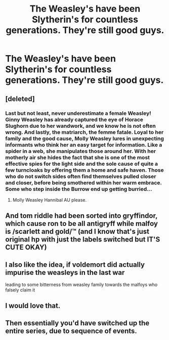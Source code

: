 #+TITLE: The Weasley's have been Slytherin's for countless generations. They're still good guys.

* The Weasley's have been Slytherin's for countless generations. They're still good guys.
:PROPERTIES:
:Author: LordUltimus92
:Score: 127
:DateUnix: 1580007831.0
:DateShort: 2020-Jan-26
:FlairText: Prompt
:END:

** [deleted]
:PROPERTIES:
:Score: 95
:DateUnix: 1580023515.0
:DateShort: 2020-Jan-26
:END:

*** Last but not least, never underestimate a female Weasley! Ginny Weasley has already captured the eye of Horace Slughorn due to her wandwork, and we know he is not often wrong. And lastly, the matriarch, the femme fatale. Loyal to her family and the good cause, Molly Weasley lures in unexpecting informants who think her an easy target for information. Like a spider in a web, she manipulates those around her. With her motherly air she hides the fact that she is one of the most effective spies for the light side and the sole cause of quite a few turncloaks by offering them a home and safe haven. Those who do not switch sides often find themselves pulled closer and closer, before being smothered within her warm embrace. Some who step inside the Burrow end up getting burried...
:PROPERTIES:
:Author: HedhogsNeedLove
:Score: 71
:DateUnix: 1580026160.0
:DateShort: 2020-Jan-26
:END:

**** Molly Weasley Hannibal AU please.
:PROPERTIES:
:Author: 360Saturn
:Score: 16
:DateUnix: 1580052708.0
:DateShort: 2020-Jan-26
:END:


** And tom riddle had been sorted into gryffindor, which cause ron to be all antigryff while malfoy is /scarlett and gold/™️ (and I know that's just original hp with just the labels switched but IT'S CUTE OKAY)
:PROPERTIES:
:Author: GiftedString109
:Score: 37
:DateUnix: 1580019697.0
:DateShort: 2020-Jan-26
:END:


** I also like the idea, if voldemort did actually impurise the weasleys in the last war

leading to some bitterness from weasley family towards the malfoys who falsely claim it
:PROPERTIES:
:Author: CommanderL3
:Score: 23
:DateUnix: 1580017749.0
:DateShort: 2020-Jan-26
:END:


** I would love that.
:PROPERTIES:
:Score: 4
:DateUnix: 1580025627.0
:DateShort: 2020-Jan-26
:END:


** Then essentially you'd have switched up the entire series, due to sequence of events.
:PROPERTIES:
:Author: CuriousLurkerPresent
:Score: 2
:DateUnix: 1580050391.0
:DateShort: 2020-Jan-26
:END:
